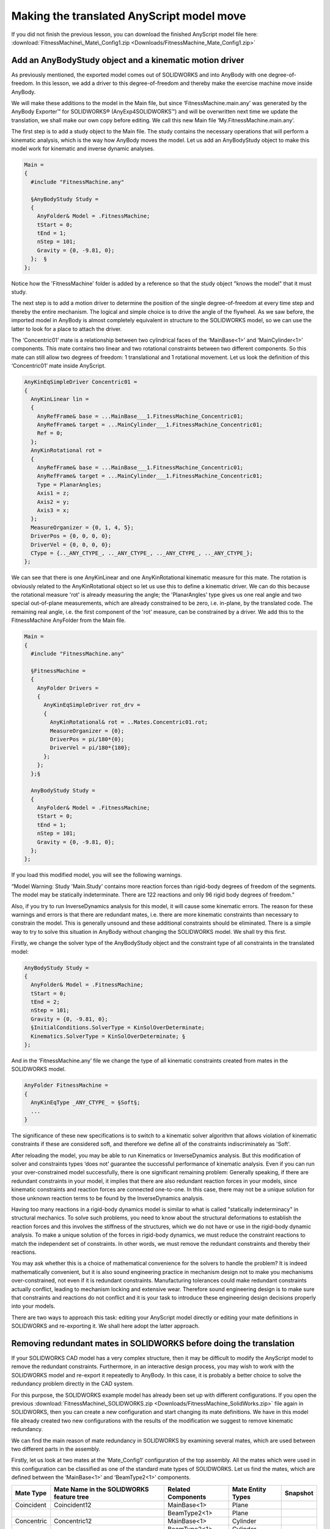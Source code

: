 Making the translated AnyScript model move
==========================================

If you did not finish the previous lesson, you can download the finished
AnyScript model file here:
:download:`FitnessMachine\_Mate\_Config1.zip <Downloads/FitnessMachine_Mate_Config1.zip>`

Add an AnyBodyStudy object and a kinematic motion driver
--------------------------------------------------------

As previously mentioned, the exported model comes out of SOLIDWORKS and
into AnyBody with one degree-of-freedom. In this lesson, we add a driver
to this degree-of-freedom and thereby make the exercise machine move
inside AnyBody.

We will make these additions to the model in the Main file, but since
‘FitnessMachine.main.any’ was generated by the AnyBody Exporter™ for
SOLIDWORKS® (AnyExp4SOLIDWORKS™) and will be overwritten next time we
update the translation, we shall make our own copy before editing. We
call this new Main file ‘My.FitnessMachine.main.any’.

The first step is to add a study object to the Main file. The study
contains the necessary operations that will perform a kinematic
analysis, which is the way how AnyBody moves the model. Let us add an
AnyBodyStudy object to make this model work for kinematic and inverse
dynamic analyses.

.. code-block:: AnyScriptDoc

    Main =
    {
      #include "FitnessMachine.any"
    
      §AnyBodyStudy Study = 
      {
        AnyFolder& Model = .FitnessMachine;
        tStart = 0;
        tEnd = 1;
        nStep = 101;
        Gravity = {0, -9.81, 0};
      };  §
    };

    


Notice how the 'FitnessMachine' folder is added by a reference so that
the study object "knows the model" that it must study.

The next step is to add a motion driver to determine the position of the
single degree-of-freedom at every time step and thereby the entire
mechanism. The logical and simple choice is to drive the angle of the
flywheel. As we saw before, the imported model in AnyBody is almost
completely equivalent in structure to the SOLIDWORKS model, so we can
use the latter to look for a place to attach the driver.

|SolidWorks components|

The ‘Concentric01’ mate is a relationship between two cylindrical faces
of the ‘MainBase<1>’ and ‘MainCylinder<1>’ components. This mate
contains two linear and two rotational constraints between two different
components. So this mate can still allow two degrees of freedom: 1
translational and 1 rotational movement. Let us look the definition of
this ‘Concentric01’ mate inside AnyScript.

.. code-block:: AnyScriptDoc

      AnyKinEqSimpleDriver Concentric01 =
      {
        AnyKinLinear lin = 
        {
          AnyRefFrame& base = ...MainBase___1.FitnessMachine_Concentric01;
          AnyRefFrame& target = ...MainCylinder___1.FitnessMachine_Concentric01;
          Ref = 0;
        };
        AnyKinRotational rot = 
        {
          AnyRefFrame& base = ...MainBase___1.FitnessMachine_Concentric01;
          AnyRefFrame& target = ...MainCylinder___1.FitnessMachine_Concentric01;
          Type = PlanarAngles;
          Axis1 = z;
          Axis2 = y;
          Axis3 = x;
        };
        MeasureOrganizer = {0, 1, 4, 5};
        DriverPos = {0, 0, 0, 0};
        DriverVel = {0, 0, 0, 0};
        CType = {.._ANY_CTYPE_, .._ANY_CTYPE_, .._ANY_CTYPE_, .._ANY_CTYPE_};
      };

    


We can see that there is one AnyKinLinear and one AnyKinRotational
kinematic measure for this mate. The rotation is obviously related to
the AnyKinRotational object so let us use this to define a kinematic
driver. We can do this because the rotational measure 'rot' is already
measuring the angle; the 'PlanarAngles' type gives us one real angle and
two special out-of-plane measurements, which are already constrained to
be zero, i.e. in-plane, by the translated code. The remaining real
angle, i.e. the first component of the 'rot' measure, can be constrained
by a driver. We add this to the FitnessMachine AnyFolder from the Main
file.

.. code-block:: AnyScriptDoc

    Main =
    {
      #include "FitnessMachine.any"

      §FitnessMachine = 
      {
        AnyFolder Drivers = 
        {
          AnyKinEqSimpleDriver rot_drv = 
          {
            AnyKinRotational& rot = ..Mates.Concentric01.rot;
            MeasureOrganizer = {0};
            DriverPos = pi/180*{0};
            DriverVel = pi/180*{180};
          };
        };
      };§
        
      AnyBodyStudy Study = 
      {
        AnyFolder& Model = .FitnessMachine;
        tStart = 0;
        tEnd = 1;
        nStep = 101;
        Gravity = {0, -9.81, 0};
      };  
    };



If you load this modified model, you will see the following warnings.

“Model Warning: Study 'Main.Study' contains more reaction forces than
rigid-body degrees of freedom of the segments. The model may be
statically indeterminate. There are 122 reactions and only 96 rigid body
degrees of freedom.”

Also, if you try to run InverseDynamics analysis for this model, it will
cause some kinematic errors. The reason for these warnings and errors is
that there are redundant mates, i.e. there are more kinematic
constraints than necessary to constrain the model. This is generally
unsound and these additional constraints should be eliminated. There is
a simple way to try to solve this situation in AnyBody without changing
the SOLIDWORKS model. We shall try this first.

Firstly, we change the solver type of the AnyBodyStudy object and the
constraint type of all constraints in the translated model:

.. code-block:: AnyScriptDoc

  AnyBodyStudy Study = 
  {
    AnyFolder& Model = .FitnessMachine;
    tStart = 0;
    tEnd = 2;
    nStep = 101;
    Gravity = {0, -9.81, 0};
    §InitialConditions.SolverType = KinSolOverDeterminate;
    Kinematics.SolverType = KinSolOverDeterminate; §
  };  

    


And in the ‘FitnessMachine.any’ file we change the type of all kinematic
constraints created from mates in the SOLIDWORKS model.

.. code-block:: AnyScriptDoc

  AnyFolder FitnessMachine =
  {
    AnyKinEqType _ANY_CTYPE_ = §Soft§;
    ...
  }

    
The significance of these new specifications is to switch to a kinematic
solver algorithm that allows violation of kinematic constraints if these
are considered soft, and therefore we define all of the constraints
indiscriminately as 'Soft'.

After reloading the model, you may be able to run Kinematics or
InverseDynamics analysis. But this modification of solver and
constraints types ‘does not’ guarantee the successful performance of
kinematic analysis. Even if you can run your over-constrained model
successfully, there is one significant remaining problem: Generally
speaking, if there are redundant constraints in your model, it implies
that there are also redundant reaction forces in your models, since
kinematic constraints and reaction forces are connected one-to-one. In
this case, there may not be a unique solution for those unknown reaction
terms to be found by the InverseDynamics analysis.

Having too many reactions in a rigid-body dynamics model is similar to
what is called "statically indeterminacy" in structural mechanics. To
solve such problems, you need to know about the structural deformations
to establish the reaction forces and this involves the stiffness of the
structures, which we do not have or use in the rigid-body dynamic
analysis. To make a unique solution of the forces in rigid-body
dynamics, we must reduce the constraint reactions to match the
independent set of constraints. In other words, we must remove the
redundant constraints and thereby their reactions.

You may ask whether this is a choice of mathematical convenience for the
solvers to handle the problem? It is indeed mathematically convenient,
but it is also sound engineering practice in mechanism design not to
make you mechanisms over-constrained, not even if it is redundant
constraints. Manufacturing tolerances could make redundant constraints
actually conflict, leading to mechanism locking and extensive wear.
Therefore sound engineering design is to make sure that constraints and
reactions do not conflict and it is your task to introduce these
engineering design decisions properly into your models.

There are two ways to approach this task: editing your AnyScript model
directly or editing your mate definitions in SOLIDWORKS and re-exporting
it. We shall here adopt the latter approach.

Removing redundant mates in SOLIDWORKS before doing the translation
-------------------------------------------------------------------

If your SOLIDWORKS CAD model has a very complex structure, then it may
be difficult to modify the AnyScript model to remove the redundant
constraints. Furthermore, in an interactive design process, you may wish
to work with the SOLIDWORKS model and re-export it repeatedly to
AnyBody. In this case, it is probably a better choice to solve the
redundancy problem directly in the CAD system.

For this purpose, the SOLIDWORKS example model has already been set up
with different configurations. If you open the previous
:download:`FitnessMachine\_SOLIDWORKS.zip <Downloads/FitnessMachine_SolidWorks.zip>`
file again in SOLIDWORKS, then you can create a new configuration and
start changing its mate definitions. We have in this model file already
created two new configurations with the results of the modification we
suggest to remove kinematic redundancy.

|AnyExp2Solidworks Configuration|

|SolidWorks Tree view|

We can find the main reason of mate redundancy in SOLIDWORKS by
examining several mates, which are used between two different parts in
the assembly.

Firstly, let us look at two mates at the ‘Mate\_Config1’ configuration
of the top assembly. All the mates which were used in this configuration
can be classified as one of the standard mate types of SOLIDWORKS. Let
us find the mates, which are defined between the ‘MainBase<1>’ and
‘BeamType2<1>’ components.

+-----------------+------------------------------------------------+--------------------------+-------------------------+----------------+
| **Mate Type**   | **Mate Name in the SOLIDWORKS feature tree**   | **Related Components**   | **Mate Entity Types**   | **Snapshot**   |
+=================+================================================+==========================+=========================+================+
| Coincident      | Coincident12                                   | MainBase<1>              | Plane                   | |Matetype 1|   |
+-----------------+------------------------------------------------+--------------------------+-------------------------+----------------+
|                 |                                                | BeamType2<1>             | Plane                   |                |
+-----------------+------------------------------------------------+--------------------------+-------------------------+----------------+
| Concentric      | Concentric12                                   | MainBase<1>              | Cylinder                | |Matetype 2|   |
+-----------------+------------------------------------------------+--------------------------+-------------------------+----------------+
|                 |                                                | BeamType2<1>             | Cylinder                |                |
+-----------------+------------------------------------------------+--------------------------+-------------------------+----------------+

The intention of using these two mates is to replicate a revolute
(hinge) joint between the ‘MainBase<1>’ and ‘BeamType2<1>’ parts. So we
used a Coincident (Plane-Plane) and a Concentric (Cylinder-Cylinder)
mate for this purpose. A Coincident (Plane-Plane) mate contains 1 linear
and 2 rotational constraints, and a Concentric (Cylinder-Cylinder) mate
contains 2 linear and 2 rotational constraints. So the sum of
constraints from these two mates is 7 constraints. But a revolute
(hinge) joint should contain 3 linear and 2 rotational constraints. So
by introducing these two mates this way, there will be 2 redundant
rotational constraints.

Then, let us find the mates defined between the ‘MateBase<1>’ and
‘BeamType2<1>’ components in the ‘Mate\_Config2’ assembly configuration
setting.

+-----------------+------------------------------------------------+--------------------------+-------------------------+----------------+
| **Mate Type**   | **Mate Name in the SOLIDWORKS feature tree**   | **Related Components**   | **Mate Entity Types**   | **Snapshot**   |
+=================+================================================+==========================+=========================+================+
| Coincident      | Coincident\_V\_Beam\_Back\_Left                | MainBase<1>              | Plane                   | |Matetype 3|   |
+-----------------+------------------------------------------------+--------------------------+-------------------------+----------------+
|                 |                                                | BeamType2<1>             | Point                   |                |
+-----------------+------------------------------------------------+--------------------------+-------------------------+----------------+
| Concentric      | Concentric\_V\_Beam\_Back\_Left                | MainBase<1>              | Cylinder                | |Matetype 4|   |
+-----------------+------------------------------------------------+--------------------------+-------------------------+----------------+
|                 |                                                | BeamType2<1>             | Cylinder                |                |
+-----------------+------------------------------------------------+--------------------------+-------------------------+----------------+

In this ‘Mate\_Config2’ configuration, we used a Coincident
(Point-Plane) and a Concentric (Cylinder-Cylinder) mate instead. A
Coincident (Point-Plane) mate contains only 1 linear constraint. So the
sum of constraints from these two mates are 5 (3 linear and 2
rotational). Then the combination of these two mates will work the same
as a revolute joint. If you prefer to use the standard mate types of
SOLIDWORKS, then you can create revolute joints using a Coincident
(Point-Plane) and a Concentric (Cylinder-Cylinder) mate. Or you can use
a Coincident (Plane-Plane) and a Concentric (Point-Cylinder) mate
instead.

A good feature of SOLIDWORKS, is that SOLIDWORKS can handle some amount
of redundant mates if they are well defined, but since we are really
interested in the reaction forces of your mechanism, then it is
important for us to eliminate the redundancy of mates in the models
completely.

In the second configuration, ‘Mate\_Config2’, we have applied more
similar changes until the model is well-defined without redundant
constraints. Basically almost all joints in the model are hinges from a
first look and therefore they all need to be reduced to having only five
constraints, like explained above. However, it turns out that this is
not enough to remove redundancy. What is still missing is that we have
closed loops, and making a closed loop with only hinges only works here
because all hinges are parallel. In other words, we have a planar
mechanism, but if the hinges were not parallel the mechanism would be
locked or maybe not even possible to assemble. Some of the "hinges" have
here been further reduced so they match what in AnyBody is called a
trans-spherical joint (AnyTransSphericalJoint), i.e., a spherical joint
which also allows one translation, here along the hinge axis. These
joint have only two translational constraints, which implies that they
do not carry moments or an axial force.

The selection of these reduced joints, has been made based on the actual
joints in the machine, or the assumed actual joints, since this is
constructed case. So the "strong" hinge with good hinge bearings are
made as real hinges, while "less strong" joints with clearances and
simpler bearings are made as trans-spherical joints.

In the SolidWork assembly, ‘Mate\_Config2’, you can see our choices. We
have tried to make it visible by making the "real hinges" with a real
cylindrical part fitting a cylindrical hole, whereas the "reduced
hinges" have a reduced graphical representation like empty holes or
nothing.

There is a slightly alternative way to reduce mate redundancy. You can
use some of the mechanical mate types of SOLIDWORKS. Let us change the
assembly configuration to ‘Mate\_Config3’ as follows. Here we have
entered topologically the same joint configuration as in
‘Mate\_Config2’, but using the mechanical mates as much as possible. We
have named the mates according to the joint type we want to realize. The
trans-spherical joint type does not exist in SOLIDWORKS, so this has
been created with standard mates as in ‘Mate\_Config2’.

|AnyExp2Solidworks Config 2|

|Solidworks tree 2|

As you can see in ‘Mate\_Config3’, the usage of Hinge mates reduces the
total number of mates because a hinge mate requires four mate entities
when it is defined with standard mates. The trans-spherical constraint
is however realized simply by a Concentric(Point-Cylinder) mate. It will
work the same as the AnyTransShericalJoint in AnyBody, but the
AnyExp4SOLIDWORKS translator does not realize that it is a joint and
will only make a simple object with kinematic constraints as we saw in
Lesson 1.

We prefer the solution in ‘Mate\_Config3’, since this approach is closer
to concepts we normally use with AnyBody, but ‘Mate\_Config2’ and
‘Mate\_Config3’ are mechanically equivalent.

Translate a SOLIDWORKS assembly which doesn’t have any redundant mates
----------------------------------------------------------------------

Let us translate the assembly under the ‘Mate\_Config3’ configuration
into an AnyScript model by using AnyExp4SOLIDWORKS like you did in
Lesson 1. You can now open the model with the newly generated
‘FitnessMachine.main.any’ file, where you will see the model or you can
open your own version ‘My.FitnessMachine.main.any’ file where you added
the study object and the rotation driver. The latter model will now
work, i.e., you can run the 'Kinematics' operation in the 'Study', and
it will do one revolution of the machine. You can also run the
'InverseDynamics' without any complaints.

In order to do a simple review of the degrees of freedom of the
translated model try removing the driver, or just add the study to the
generated ‘FitnessMachine.main.any’, so you load a file like this:

.. code-block:: AnyScriptDoc

    Main =
    {
      #include "FitnessMachine.any"
    
      §AnyBodyStudy Study = 
      {
        AnyFolder& Model = .FitnessMachine;
        tStart = 0;
        tEnd = 1;
        nStep = 101;
        Gravity = {0, -9.81, 0};
      };  §
    };

    


When you load this model, then you will see the following warning
message:

*Model Warning: Study 'Main.Study' contains too few kinematic
constraints to be kinematically determinate.*

Let us see the object description of the AnyBodyStudy object.

|AnyBody Study object description|

This assembly contains 16 components, i.e. segments. So this assembly
has a total 96 degrees of freedom when disregarding the constraints. But
then a total number of constraints from the mates of 95 is removed,
which means that only 1 degree of freedom is left. This is as expected
for the mechanism and this is the degree of freedom driven by the
driver, we have previously added.

You can successfully run the 'Kinematics' and 'InverseDynamics'
operations of the AnyBodyStudy object and we are now ready to adding the
human to the model in the final :doc:`Lesson 3 <lesson3>`.

.. rst-class:: without-title
.. seealso::
    **Next lesson:** :doc:`lesson3`.


.. |SolidWorks components| image:: _static/lesson2/_image1.PNG
.. |AnyExp2Solidworks Configuration| image:: _static/lesson2/_image2.PNG
.. |SolidWorks Tree view| image:: _static/lesson2/_image3.PNG
.. |Matetype 1| image:: _static/lesson2/_image4.PNG
.. |Matetype 2| image:: _static/lesson2/_image5.png
.. |Matetype 3| image:: _static/lesson2/_image6.PNG
.. |Matetype 4| image:: _static/lesson2/_image5.png
.. |AnyExp2Solidworks Config 2| image:: _static/lesson2/_image7.PNG
.. |Solidworks tree 2| image:: _static/lesson2/_image8.PNG
.. |AnyBody Study object description| image:: _static/lesson2/_image9.PNG
